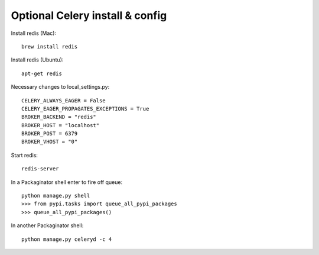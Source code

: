 ================================
Optional Celery install & config
================================

Install redis (Mac)::

    brew install redis
    
Install redis (Ubuntu)::

    apt-get redis

Necessary changes to local_settings.py::

    CELERY_ALWAYS_EAGER = False
    CELERY_EAGER_PROPAGATES_EXCEPTIONS = True
    BROKER_BACKEND = "redis"
    BROKER_HOST = "localhost"
    BROKER_POST = 6379
    BROKER_VHOST = "0"
    
Start redis::

    redis-server

In a Packaginator shell enter to fire off queue::

    python manage.py shell
    >>> from pypi.tasks import queue_all_pypi_packages
    >>> queue_all_pypi_packages()
    
In another Packaginator shell::

    python manage.py celeryd -c 4
    